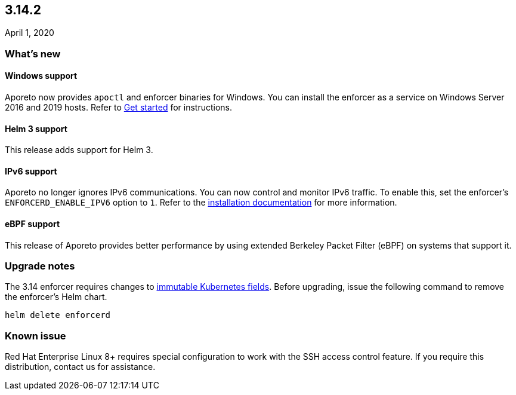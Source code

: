 == 3.14.2

//'''
//
//title: 3.14.2
//type: list
//url: "/3.14/release-notes/3.14.2/"
//menu:
//  3.14:
//    parent: "release-notes"
//    identifier: 3.14.2
//    weight: 20
//canonical: https://docs.aporeto.com/saas/release-notes/20200401/
//
//'''

April 1, 2020

=== What's new

==== Windows support

Aporeto now provides `apoctl` and enforcer binaries for Windows.
You can install the enforcer as a service on Windows Server 2016 and 2019 hosts.
Refer to xref:../start/start.adoc[Get started] for instructions.

==== Helm 3 support

This release adds support for Helm 3.

==== IPv6 support

Aporeto no longer ignores IPv6 communications.
You can now control and monitor IPv6 traffic.
To enable this, set the enforcer's `ENFORCERD_ENABLE_IPV6` option to `1`.
Refer to the xref:../start/enforcer/linux.adoc[installation documentation] for more information.

==== eBPF support

This release of Aporeto provides better performance by using extended Berkeley Packet Filter (eBPF) on systems that support it.

=== Upgrade notes

The 3.14 enforcer requires changes to https://github.com/kubernetes/kubernetes/pull/50719[immutable Kubernetes fields].
Before upgrading, issue the following command to remove the enforcer's Helm chart.

[,console]
----
helm delete enforcerd
----

=== Known issue

Red Hat Enterprise Linux 8+ requires special configuration to work with the SSH access control feature.
If you require this distribution, contact us for assistance.
